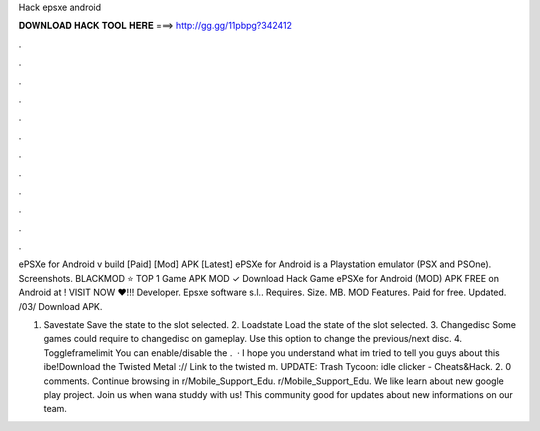 Hack epsxe android



𝐃𝐎𝐖𝐍𝐋𝐎𝐀𝐃 𝐇𝐀𝐂𝐊 𝐓𝐎𝐎𝐋 𝐇𝐄𝐑𝐄 ===> http://gg.gg/11pbpg?342412



.



.



.



.



.



.



.



.



.



.



.



.

ePSXe for Android v build [Paid] [Mod] APK [Latest] ePSXe for Android is a Playstation emulator (PSX and PSOne). Screenshots. BLACKMOD ⭐ TOP 1 Game APK MOD ✓ Download Hack Game ePSXe for Android (MOD) APK FREE on Android at ! VISIT NOW ❤️!!! Developer. Epsxe software s.l.. Requires. Size. MB. MOD Features. Paid for free. Updated. /03/ Download APK.

1. Savestate Save the state to the slot selected. 2. Loadstate Load the state of the slot selected. 3. Changedisc Some games could require to changedisc on gameplay. Use this option to change the previous/next disc. 4. Toggleframelimit You can enable/disable the .  · I hope you understand what im tried to tell you guys about this ibe!Download the Twisted Metal :// Link to the twisted m. UPDATE: Trash Tycoon: idle clicker - Cheats&Hack.  2. 0 comments. Continue browsing in r/Mobile_Support_Edu. r/Mobile_Support_Edu. We like learn about new google play project. Join us when wana studdy with us! This community good for updates about new informations on our team.
